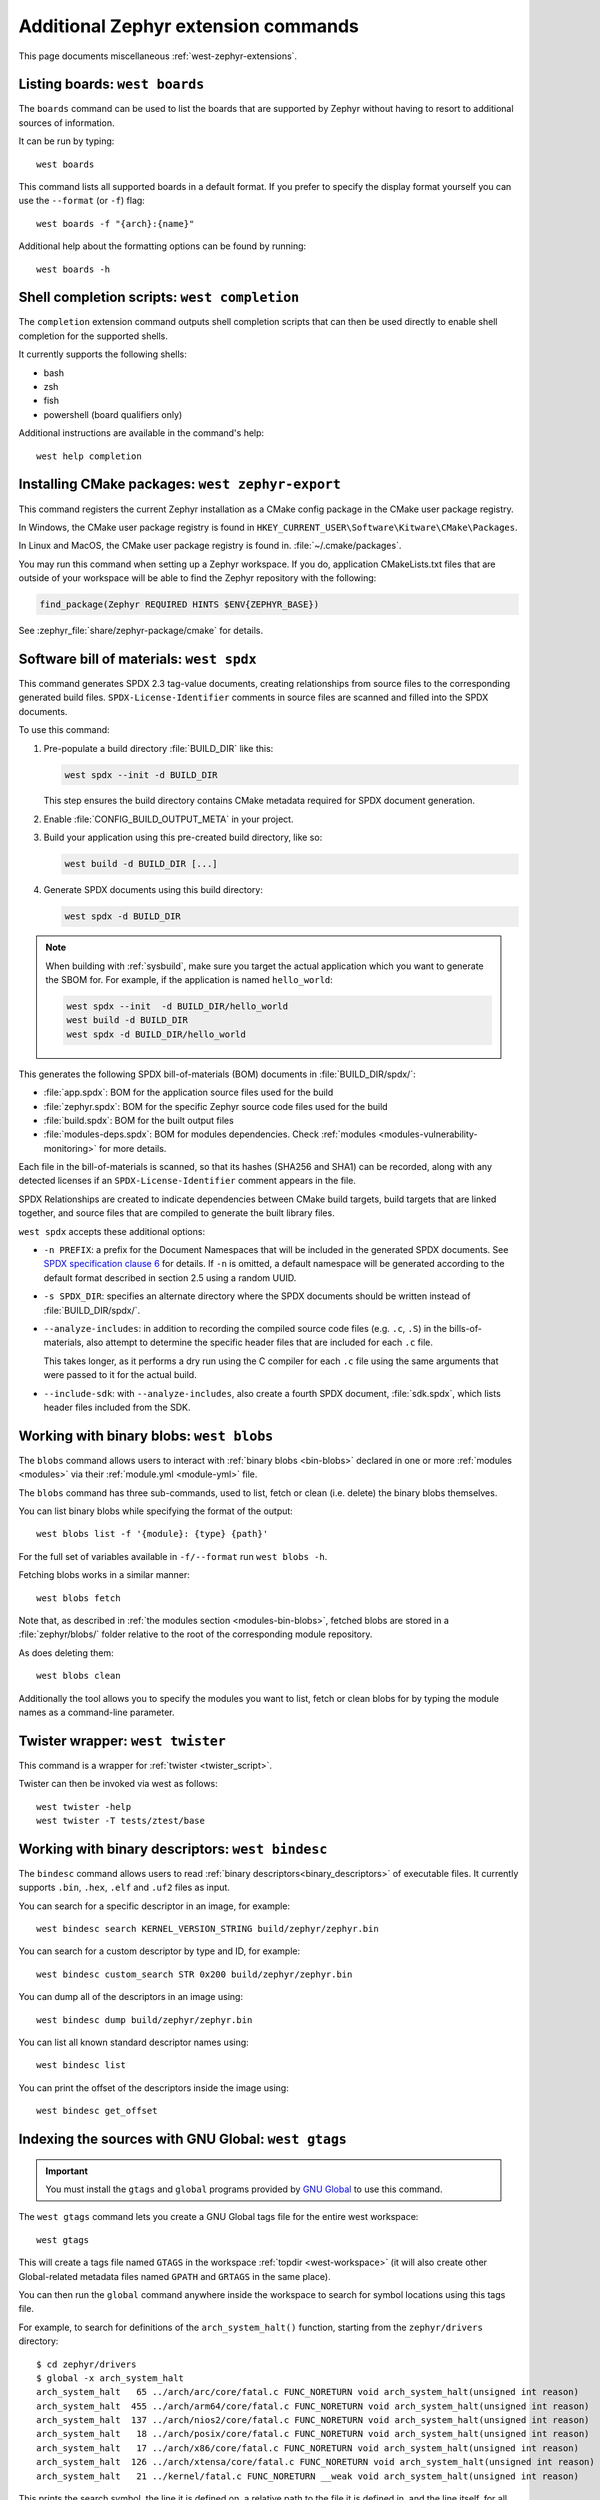 .. _west-zephyr-ext-cmds:

Additional Zephyr extension commands
####################################

This page documents miscellaneous :ref:`west-zephyr-extensions`.

.. _west-boards:

Listing boards: ``west boards``
*******************************

The ``boards`` command can be used to list the boards that are supported by
Zephyr without having to resort to additional sources of information.

It can be run by typing::

  west boards

This command lists all supported boards in a default format. If you prefer to
specify the display format yourself you can use the ``--format`` (or ``-f``)
flag::

  west boards -f "{arch}:{name}"

Additional help about the formatting options can be found by running::

  west boards -h

.. _west-completion:

Shell completion scripts: ``west completion``
*********************************************

The ``completion`` extension command outputs shell completion scripts that can
then be used directly to enable shell completion for the supported shells.

It currently supports the following shells:

- bash
- zsh
- fish
- powershell (board qualifiers only)

Additional instructions are available in the command's help::

  west help completion

.. _west-zephyr-export:

Installing CMake packages: ``west zephyr-export``
*************************************************

This command registers the current Zephyr installation as a CMake
config package in the CMake user package registry.

In Windows, the CMake user package registry is found in
``HKEY_CURRENT_USER\Software\Kitware\CMake\Packages``.

In Linux and MacOS, the CMake user package registry is found in.
:file:`~/.cmake/packages`.

You may run this command when setting up a Zephyr workspace. If you do,
application CMakeLists.txt files that are outside of your workspace will be
able to find the Zephyr repository with the following:

.. code-block:: cmake

   find_package(Zephyr REQUIRED HINTS $ENV{ZEPHYR_BASE})

See :zephyr_file:`share/zephyr-package/cmake` for details.

.. _west-spdx:

Software bill of materials: ``west spdx``
*****************************************

This command generates SPDX 2.3 tag-value documents, creating relationships
from source files to the corresponding generated build files.
``SPDX-License-Identifier`` comments in source files are scanned and filled
into the SPDX documents.

To use this command:

#. Pre-populate a build directory :file:`BUILD_DIR` like this:

   .. code-block:: bash

      west spdx --init -d BUILD_DIR

   This step ensures the build directory contains CMake metadata required for
   SPDX document generation.

#. Enable :file:`CONFIG_BUILD_OUTPUT_META` in your project.

#. Build your application using this pre-created build directory, like so:

   .. code-block:: bash

      west build -d BUILD_DIR [...]

#. Generate SPDX documents using this build directory:

   .. code-block:: bash

      west spdx -d BUILD_DIR

.. note::

   When building with :ref:`sysbuild`, make sure you target the actual application
   which you want to generate the SBOM for. For example, if the application is
   named ``hello_world``:

   .. code-block:: bash

     west spdx --init  -d BUILD_DIR/hello_world
     west build -d BUILD_DIR
     west spdx -d BUILD_DIR/hello_world

This generates the following SPDX bill-of-materials (BOM) documents in
:file:`BUILD_DIR/spdx/`:

- :file:`app.spdx`: BOM for the application source files used for the build
- :file:`zephyr.spdx`: BOM for the specific Zephyr source code files used for the build
- :file:`build.spdx`: BOM for the built output files
- :file:`modules-deps.spdx`: BOM for modules dependencies. Check
  :ref:`modules <modules-vulnerability-monitoring>` for more details.

Each file in the bill-of-materials is scanned, so that its hashes (SHA256 and
SHA1) can be recorded, along with any detected licenses if an
``SPDX-License-Identifier`` comment appears in the file.

SPDX Relationships are created to indicate dependencies between
CMake build targets, build targets that are linked together, and
source files that are compiled to generate the built library files.

``west spdx`` accepts these additional options:

- ``-n PREFIX``: a prefix for the Document Namespaces that will be included in
  the generated SPDX documents. See `SPDX specification clause 6`_ for
  details. If ``-n`` is omitted, a default namespace will be generated
  according to the default format described in section 2.5 using a random UUID.

- ``-s SPDX_DIR``: specifies an alternate directory where the SPDX documents
  should be written instead of :file:`BUILD_DIR/spdx/`.

- ``--analyze-includes``: in addition to recording the compiled source code
  files (e.g. ``.c``, ``.S``) in the bills-of-materials, also attempt to
  determine the specific header files that are included for each ``.c`` file.

  This takes longer, as it performs a dry run using the C compiler for each
  ``.c`` file using the same arguments that were passed to it for the actual
  build.

- ``--include-sdk``: with ``--analyze-includes``, also create a fourth SPDX
  document, :file:`sdk.spdx`, which lists header files included from the SDK.

.. _SPDX specification clause 6:
   https://spdx.github.io/spdx-spec/v2.2.2/document-creation-information/

.. _west-blobs:

Working with binary blobs: ``west blobs``
*****************************************

The ``blobs`` command allows users to interact with :ref:`binary blobs
<bin-blobs>` declared in one or more :ref:`modules <modules>` via their
:ref:`module.yml <module-yml>` file.

The ``blobs`` command has three sub-commands, used to list, fetch or clean (i.e.
delete) the binary blobs themselves.

You can list binary blobs while specifying the format of the output::

  west blobs list -f '{module}: {type} {path}'

For the full set of variables available in ``-f/--format`` run
``west blobs -h``.

Fetching blobs works in a similar manner::

  west blobs fetch

Note that, as described in :ref:`the modules section <modules-bin-blobs>`,
fetched blobs are stored in a :file:`zephyr/blobs/` folder relative to the root
of the corresponding module repository.

As does deleting them::

  west blobs clean

Additionally the tool allows you to specify the modules you want to list,
fetch or clean blobs for by typing the module names as a command-line
parameter.

.. _west-twister:

Twister wrapper: ``west twister``
*********************************
This command is a wrapper for :ref:`twister <twister_script>`.

Twister can then be invoked via west as follows::

  west twister -help
  west twister -T tests/ztest/base

.. _west-bindesc:

Working with binary descriptors: ``west bindesc``
*************************************************

The ``bindesc`` command allows users to read :ref:`binary descriptors<binary_descriptors>`
of executable files. It currently supports ``.bin``, ``.hex``, ``.elf`` and ``.uf2`` files
as input.

You can search for a specific descriptor in an image, for example::

   west bindesc search KERNEL_VERSION_STRING build/zephyr/zephyr.bin

You can search for a custom descriptor by type and ID, for example::

   west bindesc custom_search STR 0x200 build/zephyr/zephyr.bin

You can dump all of the descriptors in an image using::

   west bindesc dump build/zephyr/zephyr.bin

You can list all known standard descriptor names using::

   west bindesc list

You can print the offset of the descriptors inside the image using::

   west bindesc get_offset

Indexing the sources with GNU Global: ``west gtags``
****************************************************

.. important:: You must install the ``gtags`` and ``global`` programs provided
               by `GNU Global`_ to use this command.

The ``west gtags`` command lets you create a GNU Global tags file for the entire
west workspace::

  west gtags

.. _GNU Global: https://www.gnu.org/software/global/

This will create a tags file named ``GTAGS`` in the workspace :ref:`topdir
<west-workspace>` (it will also create other Global-related metadata files
named ``GPATH`` and ``GRTAGS`` in the same place).

You can then run the ``global`` command anywhere inside the
workspace to search for symbol locations using this tags file.

For example, to search for definitions of the ``arch_system_halt()`` function,
starting from the ``zephyr/drivers`` directory::

  $ cd zephyr/drivers
  $ global -x arch_system_halt
  arch_system_halt   65 ../arch/arc/core/fatal.c FUNC_NORETURN void arch_system_halt(unsigned int reason)
  arch_system_halt  455 ../arch/arm64/core/fatal.c FUNC_NORETURN void arch_system_halt(unsigned int reason)
  arch_system_halt  137 ../arch/nios2/core/fatal.c FUNC_NORETURN void arch_system_halt(unsigned int reason)
  arch_system_halt   18 ../arch/posix/core/fatal.c FUNC_NORETURN void arch_system_halt(unsigned int reason)
  arch_system_halt   17 ../arch/x86/core/fatal.c FUNC_NORETURN void arch_system_halt(unsigned int reason)
  arch_system_halt  126 ../arch/xtensa/core/fatal.c FUNC_NORETURN void arch_system_halt(unsigned int reason)
  arch_system_halt   21 ../kernel/fatal.c FUNC_NORETURN __weak void arch_system_halt(unsigned int reason)

This prints the search symbol, the line it is defined on, a relative path to
the file it is defined in, and the line itself, for all places where the symbol
is defined.

Additional tips:

- This can also be useful to search for vendor HAL function definitions.

- See the ``global`` command's manual page for more information on how to use
  this tool.

- You should run ``global``, **not** ``west global``. There is no need for a
  separate ``west global`` command since ``global`` already searches for the
  ``GTAGS`` file starting from your current working directory. This is why you
  need to run ``global`` from inside the workspace.

.. _west-patch:

Working with patches: ``west patch``
************************************

The ``patch`` command allows users to apply patches to Zephyr or Zephyr modules
in a controlled manner that makes automation and tracking easier for external applications that
use the :ref:`T2 star topology <west-t2>`. The :ref:`patches.yml <patches-yml>` file stores
metadata about patch files and fills-in the gaps between official Zephyr releases, so that users
can easily see the status of any upstreaming efforts, and determine which patches to drop before
upgrading to the next Zephyr release.

There are several sub-commands available to manage patches for Zephyr or other modules in the
workspace:

* ``apply``: apply patches listed in ``patches.yml``
* ``clean``: remove all patches that have been applied, and reset to the manifest checkout state
* ``list``: list all patches in ``patches.yml``
* ``gh-fetch``: fetch patches from a GitHub pull request

.. code-block:: none

    west-workspace/
    └── application/
       ...
       ├── west.yml
       └── zephyr
           ├── module.yml
           ├── patches
           │   ├── bootloader
           │   │   └── mcuboot
           │   │       └── my-tweak-for-mcuboot.patch
           │   └── zephyr
           │       └── my-zephyr-change.patch
           └── patches.yml

In this example, the :ref:`west manifest <west-manifests>` file, ``west.yml``, would pin to a
specific Zephyr revision (e.g. ``v4.1.0``) and apply patches against that revision of Zephyr and
the specific revisions of other modules used in the application. However, this application needs
two changes in order to meet requirements; one for Zephyr and another for MCUBoot.

.. _patches-yml:

.. code-block:: yaml

    patches:
      - path: zephyr/my-zephyr-change.patch
        sha256sum: c676cd376a4d19dc95ac4e44e179c253853d422b758688a583bb55c3c9137035
        module: zephyr
        author: Obi-Wan Kenobi
        email: obiwan@jedi.org
        date: 2025-05-04
        upstreamable: false
        comments: |
          An application-specific change we need for Zephyr.
      - path: bootloader/mcuboot/my-tweak-for-mcuboot.patch
        sha256sum: e3b0c44298fc1c149afbf4c8996fb92427ae41e4649b934ca495991b7852b855
        module: mcuboot
        author: Darth Sidious
        email: sidious@sith.org
        date: 2025-05-04
        merge-pr: https://github.com/zephyrproject-rtos/zephyr/pull/<pr-number>
        issue: https://github.com/zephyrproject-rtos/zephyr/issues/<issue-number>
        merge-status: true
        merge-commit: 1234567890abcdef1234567890abcdef12345678
        merge-date: 2025-05-06
        apply-command: git apply
        comments: |
          A change to mcuboot that has been merged already. We can remove this
          patch when we are ready to upgrade to the next Zephyr release.

Patches can easily be applied in an automated manner. For example:

.. code-block:: bash

    west init -m <manifest repo> <workspace>
    cd <workspace>
    west update
    west patch apply

When it is time to update to a newer version of Zephyr, the ``west.yml`` file can be updated to
point at the next Zephyr release, e.g. ``v4.2.0``. Patches that are no longer needed, like
``my-tweak-for-mcuboot.patch`` in the example above, can be removed from ``patches.yml`` and from
the external application repository, and then the following commands can be run.

.. code-block:: bash

    west patch clean
    west update
    west patch apply --roll-back # roll-back all patches if one does not apply cleanly

If a patch needs to be reworked, remember to update the ``patches.yml`` file with the new SHA256
checksum.

.. code-block:: bash

    sha256sum zephyr/patches/zephyr/my-zephyr-change.patch
    7d57ca78d5214f422172cc47fed9d0faa6d97a0796c02485bff0bf29455765e9

It is also possible to use ``west patch gh-fetch`` to fetch patches from a GitHub pull request and
automatically create or update the ``patches.yml`` file. This can be useful when the author already
has a number of changes captured in existing upstream pull requests.

.. code-block:: bash

    west patch gh-fetch --owner zephyrproject-rtos --repo zephyr --pull-request <pr-number> \
      --module zephyr --split-commits

The above command will create the directory and file structure below, which includes patches for
each individual commit associated with the given pull request.

.. code-block:: none

    zephyr
    ├── patches
    │   ├── first-commit-from-pr.patch
    │   ├── second-commit-from-pr.patch
    │   └── third-commit-from-pr.patch
    └── patches.yml
